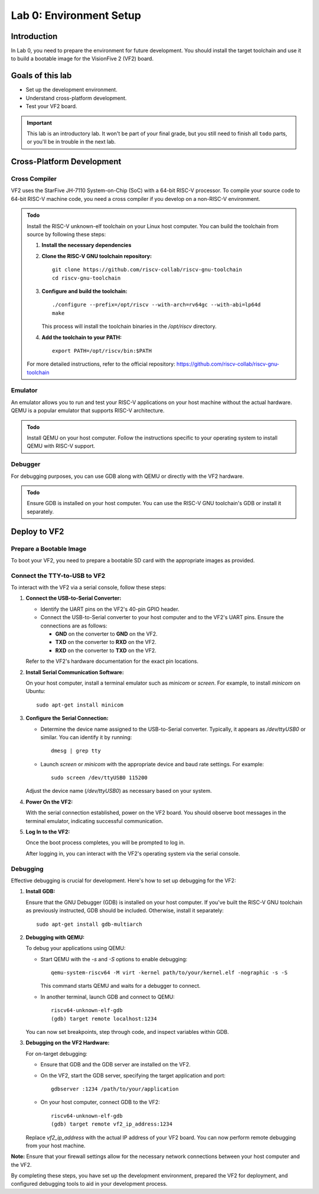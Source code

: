 ========================
Lab 0: Environment Setup
========================

*************
Introduction
*************
In Lab 0, you need to prepare the environment for future development.
You should install the target toolchain and use it to build a bootable image for the VisionFive 2 (VF2) board.

*****************
Goals of this lab
*****************

* Set up the development environment.
* Understand cross-platform development.
* Test your VF2 board.

.. important::
  This lab is an introductory lab.
  It won't be part of your final grade, but you still need to finish all ``todo`` parts,
  or you'll be in trouble in the next lab.

***************************
Cross-Platform Development
***************************

Cross Compiler
##############

VF2 uses the StarFive JH-7110 System-on-Chip (SoC) with a 64-bit RISC-V processor.
To compile your source code to 64-bit RISC-V machine code, you need a cross compiler if you develop
on a non-RISC-V environment.

.. admonition:: Todo

    Install the RISC-V unknown-elf toolchain on your Linux host computer.
    You can build the toolchain from source by following these steps:

    1. **Install the necessary dependencies**

    2. **Clone the RISC-V GNU toolchain repository:**

       ::
       
           git clone https://github.com/riscv-collab/riscv-gnu-toolchain
           cd riscv-gnu-toolchain

    3. **Configure and build the toolchain:**

       ::
       
           ./configure --prefix=/opt/riscv --with-arch=rv64gc --with-abi=lp64d
           make

       This process will install the toolchain binaries in the `/opt/riscv` directory.

    4. **Add the toolchain to your PATH:**

       ::
       
           export PATH=/opt/riscv/bin:$PATH

    For more detailed instructions, refer to the official repository: https://github.com/riscv-collab/riscv-gnu-toolchain

Emulator
########

An emulator allows you to run and test your RISC-V applications on your host machine without the actual hardware.
QEMU is a popular emulator that supports RISC-V architecture.

.. admonition:: Todo

    Install QEMU on your host computer.
    Follow the instructions specific to your operating system to install QEMU with RISC-V support.

Debugger
########

For debugging purposes, you can use GDB along with QEMU or directly with the VF2 hardware.

.. admonition:: Todo

    Ensure GDB is installed on your host computer.
    You can use the RISC-V GNU toolchain's GDB or install it separately.

****************
Deploy to VF2
****************

Prepare a Bootable Image
########################

To boot your VF2, you need to prepare a bootable SD card with the appropriate images as provided.


Connect the TTY-to-USB to VF2
#############################

To interact with the VF2 via a serial console, follow these steps:

1. **Connect the USB-to-Serial Converter:**

   - Identify the UART pins on the VF2's 40-pin GPIO header.
   - Connect the USB-to-Serial converter to your host computer and to the VF2's UART pins. Ensure the connections are as follows:

     - **GND** on the converter to **GND** on the VF2.
     - **TXD** on the converter to **RXD** on the VF2.
     - **RXD** on the converter to **TXD** on the VF2.

   Refer to the VF2's hardware documentation for the exact pin locations.

2. **Install Serial Communication Software:**

   On your host computer, install a terminal emulator such as `minicom` or `screen`. For example, to install `minicom` on Ubuntu:

   ::
   
       sudo apt-get install minicom

3. **Configure the Serial Connection:**

   - Determine the device name assigned to the USB-to-Serial converter. Typically, it appears as `/dev/ttyUSB0` or similar. You can identify it by running:

     ::
     
         dmesg | grep tty

   - Launch `screen` or `minicom` with the appropriate device and baud rate settings. For example: 

     ::
     
         sudo screen /dev/ttyUSB0 115200

   Adjust the device name (`/dev/ttyUSB0`) as necessary based on your system.

4. **Power On the VF2:**

   With the serial connection established, power on the VF2 board. You should observe boot messages in the terminal emulator, indicating successful communication.

5. **Log In to the VF2:**

   Once the boot process completes, you will be prompted to log in. 

   After logging in, you can interact with the VF2's operating system via the serial console.

Debugging
#########

Effective debugging is crucial for development. Here's how to set up debugging for the VF2:

1. **Install GDB:**

   Ensure that the GNU Debugger (GDB) is installed on your host computer. If you've built the RISC-V GNU toolchain as previously instructed, GDB should be included. Otherwise, install it separately:

   ::
   
       sudo apt-get install gdb-multiarch

2. **Debugging with QEMU:**

   To debug your applications using QEMU:

   - Start QEMU with the `-s` and `-S` options to enable debugging:

     ::
     
         qemu-system-riscv64 -M virt -kernel path/to/your/kernel.elf -nographic -s -S

     This command starts QEMU and waits for a debugger to connect.

   - In another terminal, launch GDB and connect to QEMU:

     ::
     
         riscv64-unknown-elf-gdb
         (gdb) target remote localhost:1234

   You can now set breakpoints, step through code, and inspect variables within GDB.

3. **Debugging on the VF2 Hardware:**

   For on-target debugging:

   - Ensure that GDB and the GDB server are installed on the VF2.

   - On the VF2, start the GDB server, specifying the target application and port:

     ::
     
         gdbserver :1234 /path/to/your/application

   - On your host computer, connect GDB to the VF2:

     ::
     
         riscv64-unknown-elf-gdb
         (gdb) target remote vf2_ip_address:1234

   Replace `vf2_ip_address` with the actual IP address of your VF2 board. You can now perform remote debugging from your host machine.

**Note:** Ensure that your firewall settings allow for the necessary network connections between your host computer and the VF2.

By completing these steps, you have set up the development environment, prepared the VF2 for deployment, and configured debugging tools to aid in your development process.
 
